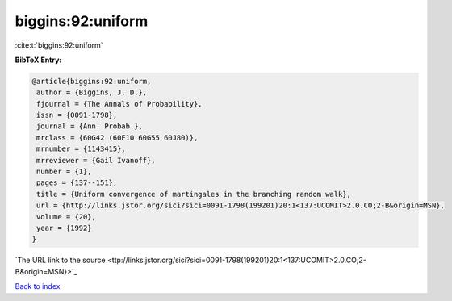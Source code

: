 biggins:92:uniform
==================

:cite:t:`biggins:92:uniform`

**BibTeX Entry:**

.. code-block:: bibtex

   @article{biggins:92:uniform,
    author = {Biggins, J. D.},
    fjournal = {The Annals of Probability},
    issn = {0091-1798},
    journal = {Ann. Probab.},
    mrclass = {60G42 (60F10 60G55 60J80)},
    mrnumber = {1143415},
    mrreviewer = {Gail Ivanoff},
    number = {1},
    pages = {137--151},
    title = {Uniform convergence of martingales in the branching random walk},
    url = {http://links.jstor.org/sici?sici=0091-1798(199201)20:1<137:UCOMIT>2.0.CO;2-B&origin=MSN},
    volume = {20},
    year = {1992}
   }
`The URL link to the source <ttp://links.jstor.org/sici?sici=0091-1798(199201)20:1<137:UCOMIT>2.0.CO;2-B&origin=MSN}>`_


`Back to index <../By-Cite-Keys.html>`_
